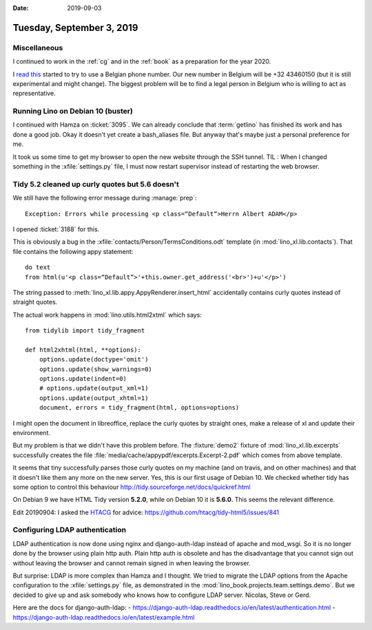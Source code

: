 :date: 2019-09-03

==========================
Tuesday, September 3, 2019
==========================

Miscellaneous
=============

I continued to work in the :ref:`cg` and in the :ref:`book` as a preparation for
the year 2020.

I  `read this <https://sonetel.com/en/how-to-get-a-free-phone-number/>`_ started
to try to use a Belgian phone number. Our new number in Belgium will be +32
43460150 (but it is still experimental and might change). The biggest problem
will be to find a legal person in Belgium who is willing to act as
representative.


Running Lino on Debian 10 (buster)
==================================

I continued with Hamza on :ticket:`3095`. We can already conclude that
:term:`getlino` has finished its work and has done a good job.  Okay it doesn't
yet create a bash_aliases file.  But anyway that's maybe just a personal
preference for me.

It took us some time to get my browser to open the new website through the SSH
tunnel. TIL : When I changed something in the :xfile:`settings.py` file, I must
now restart supervisor instead of restarting the web browser.


Tidy 5.2 cleaned up curly quotes but 5.6 doesn't
================================================

We still have the following error message during :manage:`prep`::

  Exception: Errors while processing <p class=“Default“>Herrn Albert ADAM</p>

I opened :ticket:`3188` for this.

This is obviously a bug in the :xfile:`contacts/Person/TermsConditions.odt`
template (in :mod:`lino_xl.lib.contacts`).  That file contains the following
appy statement::

  do text
  from html(u'<p class=“Default“>'+this.owner.get_address('<br>')+u'</p>')

The string passed to
:meth:`lino_xl.lib.appy.AppyRenderer.insert_html`
accidentally contains curly
quotes instead of straight quotes.

The actual work happens in :mod:`lino.utils.html2xtml` which says::

    from tidylib import tidy_fragment

    def html2xhtml(html, **options):
        options.update(doctype='omit')
        options.update(show_warnings=0)
        options.update(indent=0)
        # options.update(output_xml=1)
        options.update(output_xhtml=1)
        document, errors = tidy_fragment(html, options=options)

I might open the document in libreoffice, replace the curly quotes by straight
ones, make a release of xl and update their environment.

But my problem is that we didn't have this problem before. The :fixture:`demo2`
fixture of :mod:`lino_xl.lib.excerpts` successfully creates the file
:file:`media/cache/appypdf/excerpts.Excerpt-2.pdf` which comes from above
template.

It seems that tiny successfully parses those curly quotes on my machine (and on
travis, and on other machines) and that it doesn't like them any more on the new
server.  Yes, this is our first usage of Debian 10. We checked whether tidy has
some option to control this behaviour
http://tidy.sourceforge.net/docs/quickref.html

On Debian 9 we have HTML Tidy version **5.2.0**, while on Debian 10 it is
**5.6.0**. This seems the relevant difference.

Edit 20190904: I asked the `HTACG <http://www.html-tidy.org/>`__ for advice:
https://github.com/htacg/tidy-html5/issues/841


Configuring LDAP authentication
===============================

LDAP authentication is now done using nginx and django-auth-ldap instead of
apache and mod_wsgi. So it is no longer done by the browser using plain http
auth.  Plain http auth is obsolete and has the disadvantage that you cannot sign
out without leaving the browser and cannot remain signed in when leaving the
browser.

But surprise: LDAP is more complex than Hamza and I thought. We tried to migrate
the LDAP options from the Apache configuration to the :xfile:`settings.py` file,
as demonstrated in the :mod:`lino_book.projects.team.settings.demo`. But we
decided to give up and ask somebody who knows how to configure LDAP server.
Nicolas, Steve or Gerd.

Here are the docs for django-auth-ldap:
- https://django-auth-ldap.readthedocs.io/en/latest/authentication.html
- https://django-auth-ldap.readthedocs.io/en/latest/example.html
